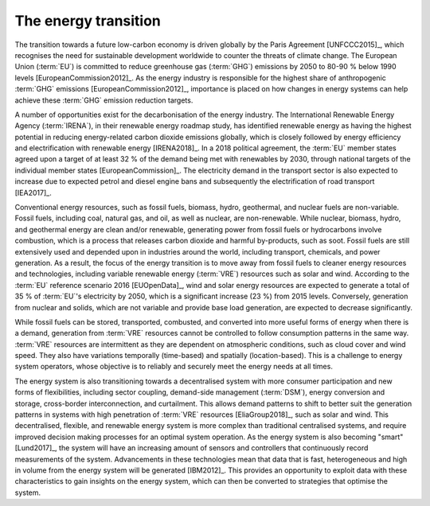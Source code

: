 The energy transition
=====================

The transition towards a future low-carbon economy is driven globally by the Paris Agreement [UNFCCC2015]_, which recognises the need for sustainable development worldwide to counter the threats of climate change. The European Union (:term:`EU`) is committed to reduce greenhouse gas (:term:`GHG`) emissions by 2050 to 80-90 % below 1990 levels [EuropeanCommission2012]_. As the energy industry is responsible for the highest share of anthropogenic :term:`GHG` emissions [EuropeanCommission2012]_, importance is placed on how changes in energy systems can help achieve these :term:`GHG` emission reduction targets.

A number of opportunities exist for the decarbonisation of the energy industry. The International Renewable Energy Agency (:term:`IRENA`), in their renewable energy roadmap study, has identified renewable energy as having the highest potential in reducing energy-related carbon dioxide emissions globally, which is closely followed by energy efficiency and electrification with renewable energy [IRENA2018]_. In a 2018 political agreement, the :term:`EU` member states agreed upon a target of at least 32 % of the demand being met with renewables by 2030, through national targets of the individual member states [EuropeanCommission]_. The electricity demand in the transport sector is also expected to increase due to expected petrol and diesel engine bans and subsequently the electrification of road transport [IEA2017]_.

Conventional energy resources, such as fossil fuels, biomass, hydro, geothermal, and nuclear fuels are non-variable. Fossil fuels, including coal, natural gas, and oil, as well as nuclear, are non-renewable. While nuclear, biomass, hydro, and geothermal energy are clean and/or renewable, generating power from fossil fuels or hydrocarbons involve combustion, which is a process that releases carbon dioxide and harmful by-products, such as soot. Fossil fuels are still extensively used and depended upon in industries around the world, including transport, chemicals, and power generation. As a result, the focus of the energy transition is to move away from fossil fuels to cleaner energy resources and technologies, including variable renewable energy (:term:`VRE`) resources such as solar and wind. According to the :term:`EU` reference scenario 2016 [EUOpenData]_, wind and solar energy resources are expected to generate a total of 35 % of :term:`EU`'s electricity by 2050, which is a significant increase (23 %) from 2015 levels. Conversely, generation from nuclear and solids, which are not variable and provide base load generation, are expected to decrease significantly.

While fossil fuels can be stored, transported, combusted, and converted into more useful forms of energy when there is a demand, generation from :term:`VRE` resources cannot be controlled to follow consumption patterns in the same way. :term:`VRE` resources are intermittent as they are dependent on atmospheric conditions, such as cloud cover and wind speed. They also have variations temporally (time-based) and spatially (location-based). This is a challenge to energy system operators, whose objective is to reliably and securely meet the energy needs at all times.

The energy system is also transitioning towards a decentralised system with more consumer participation and new forms of flexibilities, including sector coupling, demand-side management (:term:`DSM`), energy conversion and storage, cross-border interconnection, and curtailment. This allows demand patterns to shift to better suit the generation patterns in systems with high penetration of :term:`VRE` resources [EliaGroup2018]_, such as solar and wind. This decentralised, flexible, and renewable energy system is more complex than traditional centralised systems, and require improved decision making processes for an optimal system operation. As the energy system is also becoming "smart" [Lund2017]_, the system will have an increasing amount of sensors and controllers that continuously record measurements of the system. Advancements in these technologies mean that data that is fast, heterogeneous and high in volume from the energy system will be generated [IBM2012]_. This provides an opportunity to exploit data with these characteristics to gain insights on the energy system, which can then be converted to strategies that optimise the system.
